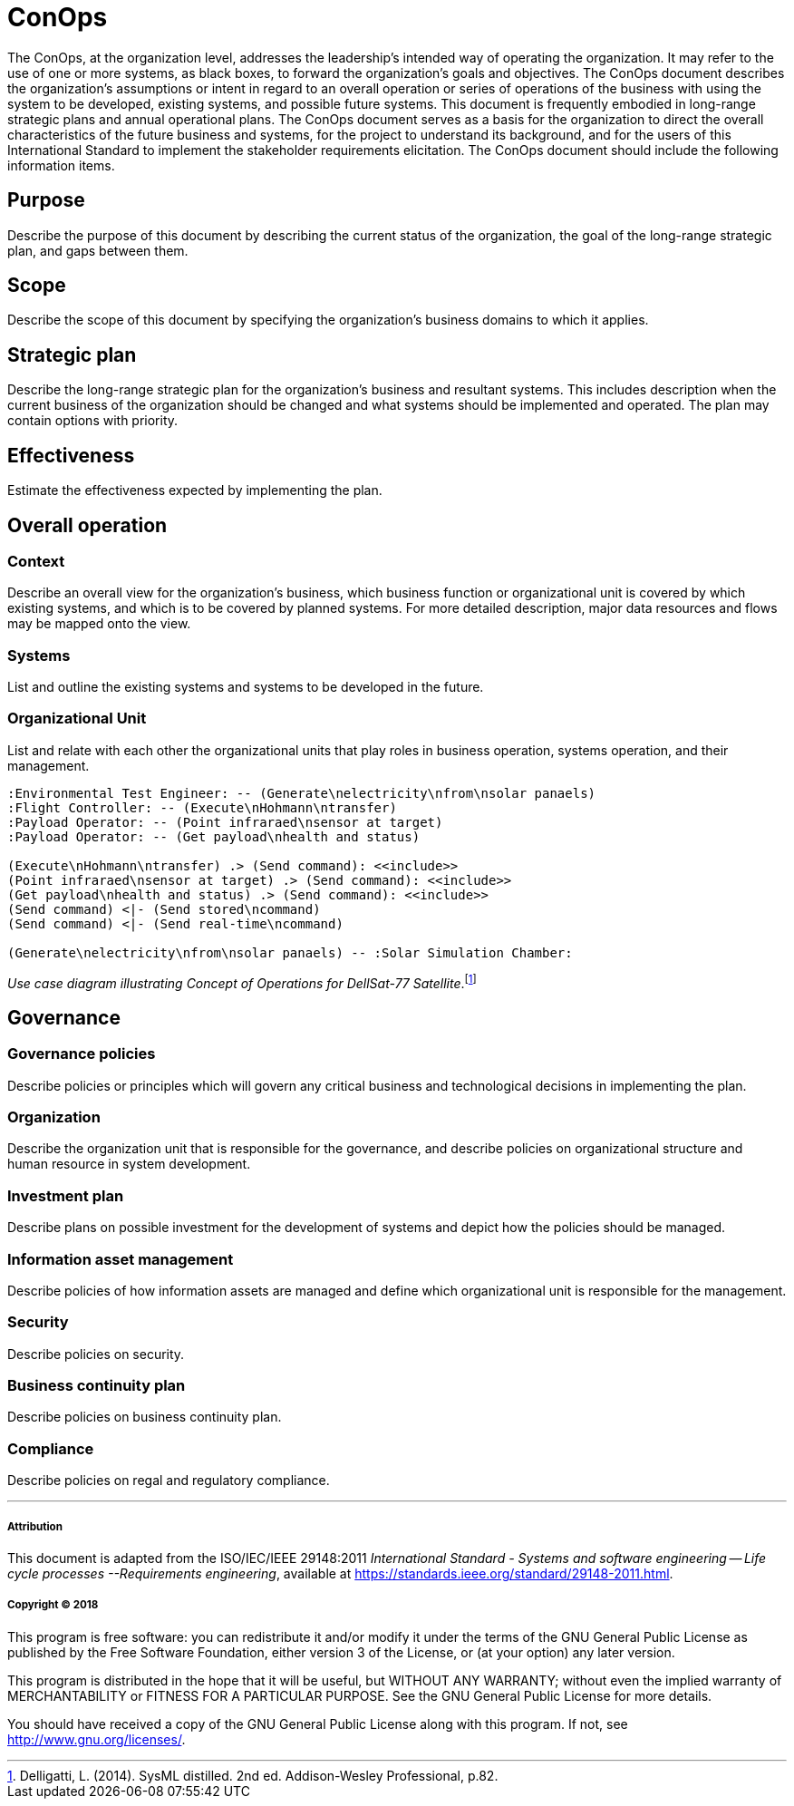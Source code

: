 = ConOps

The ConOps, at the organization level, addresses the leadership's intended way of operating the organization. It may refer to the use of one or more systems, as black boxes, to forward the organization's goals and objectives. The ConOps document describes the organization's assumptions or intent in regard to an overall operation or series of operations of the business with using the system to be developed, existing systems, and possible future systems. This document is frequently embodied in long-range strategic plans and annual operational plans. The ConOps document serves as a basis for the organization to direct the overall characteristics of the future business and systems, for the project to understand its background, and for the users of this International Standard to implement the stakeholder requirements elicitation. The ConOps document should include the following information items. 

== Purpose

Describe the purpose of this document by describing the current status of the organization, the goal of the long-range strategic plan, and gaps between them.

== Scope

Describe the scope of this document by specifying the organization's business domains to which it applies.

== Strategic plan

Describe the long-range strategic plan for the organization's business and resultant systems. This includes description when the current business of the organization should be changed and what systems should be implemented and operated. The plan may contain options with priority.

== Effectiveness

Estimate the effectiveness expected by implementing the plan.

== Overall operation

=== Context

Describe an overall view for the organization's business, which business function or organizational unit is covered by which existing systems, and which is to be covered by planned systems. For more detailed description, major data resources and flows may be mapped onto the view.

=== Systems

List and outline the existing systems and systems to be developed in the future.

=== Organizational Unit

List and relate with each other the organizational units that play roles in business operation, systems operation, and their management.

:plantuml-server-url: http://www.plantuml.com/plantuml

[plantuml]
....
:Environmental Test Engineer: -- (Generate\nelectricity\nfrom\nsolar panaels)
:Flight Controller: -- (Execute\nHohmann\ntransfer)
:Payload Operator: -- (Point infraraed\nsensor at target)
:Payload Operator: -- (Get payload\nhealth and status)

(Execute\nHohmann\ntransfer) .> (Send command): <<include>>
(Point infraraed\nsensor at target) .> (Send command): <<include>>
(Get payload\nhealth and status) .> (Send command): <<include>>
(Send command) <|- (Send stored\ncommand)
(Send command) <|- (Send real-time\ncommand) 

(Generate\nelectricity\nfrom\nsolar panaels) -- :Solar Simulation Chamber:
....
_Use case diagram illustrating Concept of Operations for DellSat-77 Satellite_.footnote:[Delligatti, L. (2014). SysML distilled. 2nd ed. Addison-Wesley Professional, p.82.]

== Governance

=== Governance policies

Describe policies or principles which will govern any critical business and technological decisions in implementing the plan.

=== Organization

Describe the organization unit that is responsible for the governance, and describe policies on organizational structure and human resource in system development.

=== Investment plan

Describe plans on possible investment for the development of systems and depict how the policies should be managed.

=== Information asset management

Describe policies of how information assets are managed and define which organizational unit is responsible for the management.

=== Security

Describe policies on security.

=== Business continuity plan

Describe policies on business continuity plan. 

=== Compliance

Describe policies on regal and regulatory compliance. 


'''
===== Attribution

This document is adapted from the ISO/IEC/IEEE 29148:2011 _International Standard - Systems and software engineering -- Life cycle processes --Requirements engineering_, available at https://standards.ieee.org/standard/29148-2011.html.

===== Copyright (C) 2018

This program is free software: you can redistribute it and/or modify it under the terms of the GNU General Public License as published by the Free Software Foundation, either version 3 of the License, or (at your option) any later version.

This program is distributed in the hope that it will be useful, but WITHOUT ANY WARRANTY; without even the implied warranty of MERCHANTABILITY or FITNESS FOR A PARTICULAR PURPOSE.  See the GNU General Public License for more details.

You should have received a copy of the GNU General Public License along with this program.  If not, see http://www.gnu.org/licenses/.